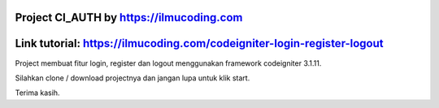 ###################
Project CI_AUTH by https://ilmucoding.com
###################

###################
Link tutorial: https://ilmucoding.com/codeigniter-login-register-logout
###################

Project membuat fitur login, register dan logout menggunakan framework codeigniter 3.1.11. 

Silahkan clone / download projectnya dan jangan lupa untuk klik start. 

Terima kasih.
